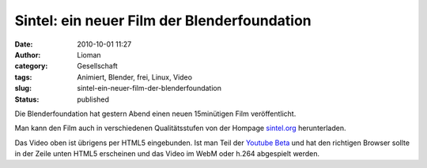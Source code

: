 Sintel: ein neuer Film der Blenderfoundation
############################################
:date: 2010-10-01 11:27
:author: Lioman
:category: Gesellschaft
:tags: Animiert, Blender, frei, Linux, Video
:slug: sintel-ein-neuer-film-der-blenderfoundation
:status: published

Die Blenderfoundation hat gestern Abend einen neuen 15minütigen Film
veröffentlicht.

.. youtube:: eRsGyueVLvQ
    :class: youtube-16x9

Man kann den Film auch in verschiedenen Qualitätsstufen von der Hompage
`sintel.org <http://www.sintel.org/>`__ herunterladen.

Das Video oben ist übrigens per HTML5 eingebunden. Ist man Teil der
`Youtube Beta <http://youtube.com/html5>`__ und hat den richtigen
Browser sollte in der Zeile unten HTML5 erscheinen und das Video im WebM
oder h.264 abgespielt werden.
